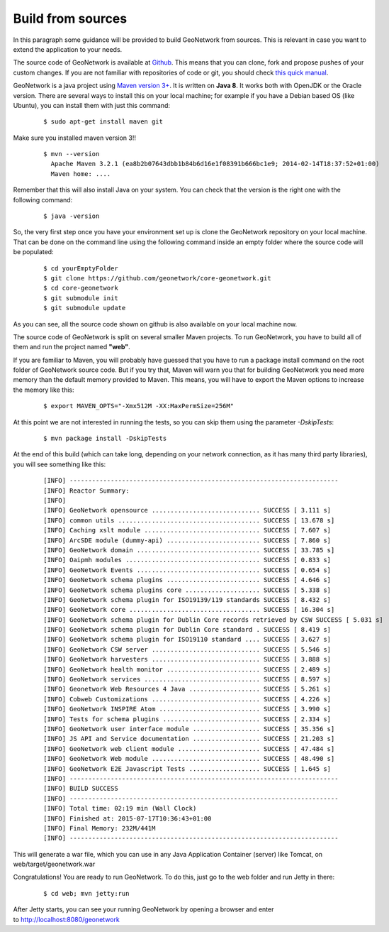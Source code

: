 .. _tuto-introduction-deployment-build:

Build from sources
##################

In this paragraph some guidance will be provided to build GeoNetwork from sources. 
This is relevant in case you want to extend the application to your needs.

The source code of GeoNetwork is available at `Github <https://github.com/geonetwork/core-geonetwork>`_. 
This means that you can clone, fork and propose pushes of your custom changes. If you are not familiar 
with repositories of code or git, you should check `this quick manual <https://try.github.io/levels/1/challenges/1>`_.

GeoNetwork is a java project using `Maven version 3+ <https://Maven.apache.org/>`_. It is written on **Java 8**. It works both with OpenJDK or the Oracle version. 
There are several ways to install this on your local machine; for example if you have a Debian based OS (like Ubuntu), you can install them with just this command:

  ::

   $ sudo apt-get install maven git

Make sure you installed maven version 3!!

 ::

  $ mvn --version
    Apache Maven 3.2.1 (ea8b2b07643dbb1b84b6d16e1f08391b666bc1e9; 2014-02-14T18:37:52+01:00)
    Maven home: ....

Remember that this will also install Java on your system. You can check that the version is the right one with the following command:

  ::

  $ java -version

So, the very first step once you have your environment set up is clone the GeoNetwork repository on your local machine. 
That can be done on the command line using the following command inside an empty folder where the source code will be populated:

  ::
  
  $ cd yourEmptyFolder
  $ git clone https://github.com/geonetwork/core-geonetwork.git
  $ cd core-geonetwork
  $ git submodule init
  $ git submodule update

As you can see, all the source code shown on github is also available on your local machine now.

The source code of GeoNetwork is split on several smaller Maven projects. To run GeoNetwork, you have to build all of them and run the project named **"web"**.

If you are familiar to Maven, you will probably have guessed that you have to run a package install command on the root folder of GeoNetwork source code. But if you try that, Maven will warn you that for building GeoNetwork you need more memory than the default memory provided to Maven. This means, you will have to export the Maven options to increase the memory like this:

  ::

  $ export MAVEN_OPTS="-Xmx512M -XX:MaxPermSize=256M"

At this point we are not interested in running the tests, so you can skip them using the parameter *-DskipTests*:

  ::
  
  $ mvn package install -DskipTests

At the end of this build (which can take long, depending on your network connection, as it has many third party libraries), you will see something like this:

  ::

  [INFO] ------------------------------------------------------------------------
  [INFO] Reactor Summary:
  [INFO]
  [INFO] GeoNetwork opensource ............................. SUCCESS [ 3.111 s]
  [INFO] common utils ...................................... SUCCESS [ 13.678 s]
  [INFO] Caching xslt module ............................... SUCCESS [ 7.607 s]
  [INFO] ArcSDE module (dummy-api) ......................... SUCCESS [ 7.860 s]
  [INFO] GeoNetwork domain ................................. SUCCESS [ 33.785 s]
  [INFO] Oaipmh modules .................................... SUCCESS [ 0.833 s]
  [INFO] GeoNetwork Events ................................. SUCCESS [ 0.654 s]
  [INFO] GeoNetwork schema plugins ......................... SUCCESS [ 4.646 s]
  [INFO] GeoNetwork schema plugins core .................... SUCCESS [ 5.338 s]
  [INFO] GeoNetwork schema plugin for ISO19139/119 standards SUCCESS [ 8.432 s]
  [INFO] GeoNetwork core ................................... SUCCESS [ 16.304 s]
  [INFO] GeoNetwork schema plugin for Dublin Core records retrieved by CSW SUCCESS [ 5.031 s]
  [INFO] GeoNetwork schema plugin for Dublin Core standard . SUCCESS [ 8.419 s]
  [INFO] GeoNetwork schema plugin for ISO19110 standard .... SUCCESS [ 3.627 s]
  [INFO] GeoNetwork CSW server ............................. SUCCESS [ 5.546 s]
  [INFO] GeoNetwork harvesters ............................. SUCCESS [ 3.888 s]
  [INFO] GeoNetwork health monitor ......................... SUCCESS [ 2.489 s]
  [INFO] GeoNetwork services ............................... SUCCESS [ 8.597 s]
  [INFO] Geonetwork Web Resources 4 Java ................... SUCCESS [ 5.261 s]
  [INFO] Cobweb Customizations ............................. SUCCESS [ 4.226 s]
  [INFO] GeoNetwork INSPIRE Atom ........................... SUCCESS [ 3.990 s]
  [INFO] Tests for schema plugins .......................... SUCCESS [ 2.334 s]
  [INFO] GeoNetwork user interface module .................. SUCCESS [ 35.356 s]
  [INFO] JS API and Service documentation .................. SUCCESS [ 21.203 s]
  [INFO] GeoNetwork web client module ...................... SUCCESS [ 47.484 s]
  [INFO] GeoNetwork Web module ............................. SUCCESS [ 48.490 s]
  [INFO] GeoNetwork E2E Javascript Tests ................... SUCCESS [ 1.645 s]
  [INFO] ------------------------------------------------------------------------
  [INFO] BUILD SUCCESS
  [INFO] ------------------------------------------------------------------------
  [INFO] Total time: 02:19 min (Wall Clock)
  [INFO] Finished at: 2015-07-17T10:36:43+01:00
  [INFO] Final Memory: 232M/441M
  [INFO] ------------------------------------------------------------------------
  
This will generate a war file, which you can use in any Java Application Container (server) like Tomcat, on web/target/geonetwork.war

Congratulations! You are ready to run GeoNetwork. To do this, just go to the web folder and run Jetty in there:

  ::

  $ cd web; mvn jetty:run
  
After Jetty starts, you can see your running GeoNetwork by opening a browser and enter to http://localhost:8080/geonetwork

